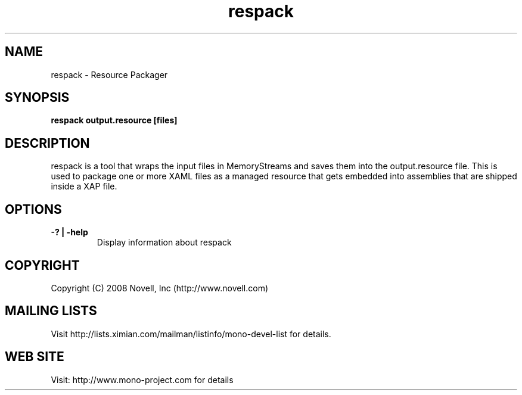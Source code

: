 .TH "respack" 1
.SH NAME
respack \- Resource Packager
.SH SYNOPSIS
.B respack output.resource [files]
.SH DESCRIPTION
respack is a tool that wraps the input files in MemoryStreams and
saves them into the output.resource file.   This is used to package
one or more XAML files as a managed resource that gets embedded into
assemblies that are shipped inside a XAP file. 
.SH OPTIONS
.TP
.B -? | -help
Display information about respack
.PP
.SH COPYRIGHT
Copyright (C) 2008 Novell, Inc (http://www.novell.com)
.SH MAILING LISTS
Visit http://lists.ximian.com/mailman/listinfo/mono-devel-list for details.
.SH WEB SITE
Visit: http://www.mono-project.com for details
